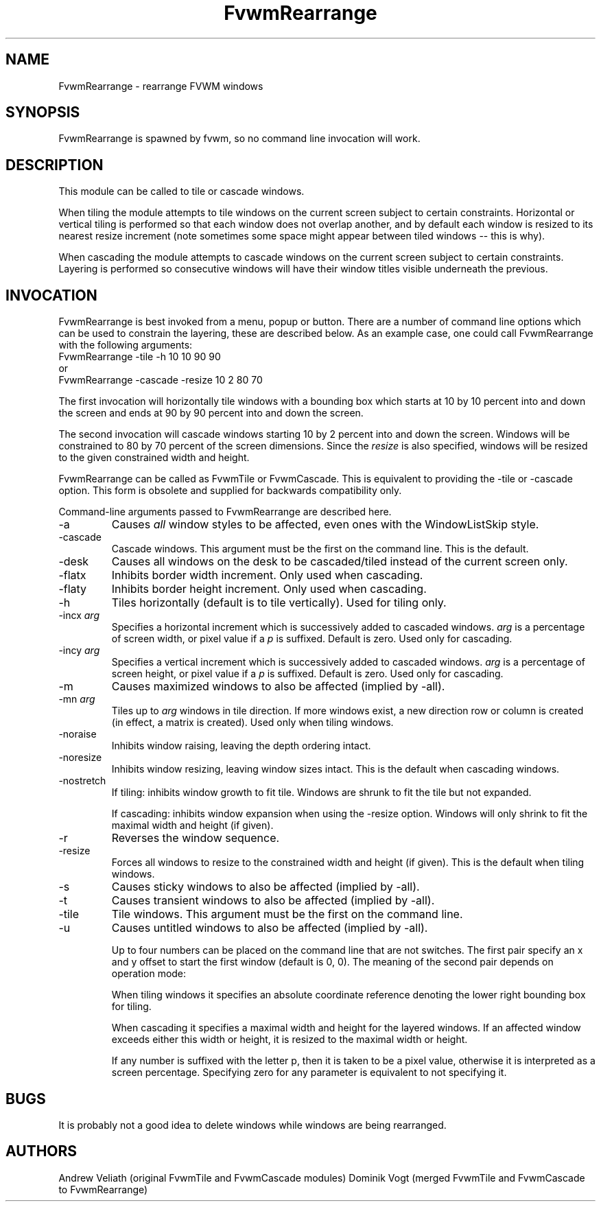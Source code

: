 .\" t
.\" @(#)FvwmRearrange.1  11/9/98
.de EX		\"Begin example
.ne 5
.if n .sp 1
.if t .sp .5
.nf
.in +.5i
..
.de EE
.fi
.in -.5i
.if n .sp 1
.if t .sp .5
..
.TH FvwmRearrange 1 "7 May 1999"
.UC
.SH NAME
FvwmRearrange \- rearrange FVWM windows
.SH SYNOPSIS
FvwmRearrange is spawned by fvwm, so no command line invocation will work.

.SH DESCRIPTION
This module can be called to tile or cascade windows.

When tiling the module attempts to tile windows on the current screen
subject to certain constraints.  Horizontal or vertical tiling is performed
so that each window does not overlap another, and by default each window
is resized to its nearest resize increment (note sometimes some space
might appear between tiled windows -- this is why).

When cascading the module attempts to cascade windows on the current screen
subject to certain constraints.  Layering is performed so consecutive
windows will have their window titles visible underneath the previous.

.SH INVOCATION
FvwmRearrange is best invoked from a menu, popup or button.  There are a
number of command line options which can be used to constrain the
layering, these are described below.  As an example case, one could
call FvwmRearrange with the following arguments:
.EX
FvwmRearrange -tile -h 10 10 90 90
.EE
or
.EX
FvwmRearrange -cascade \-resize 10 2 80 70
.EE

The first invocation will horizontally tile windows with a bounding box
which starts at 10 by 10 percent into and down the screen and ends at
90 by 90 percent into and down the screen.

The second invocation will cascade windows starting 10 by 2 percent into and
down the screen.  Windows will be constrained to 80 by 70 percent of
the screen dimensions.  Since the \fIresize\fP is also specified,
windows will be resized to the given constrained width and height.

FvwmRearrange can be called as FvwmTile or FvwmCascade. This is equivalent
to providing the -tile or -cascade option. This form is obsolete and
supplied for backwards compatibility only.

Command-line arguments passed to FvwmRearrange are described here.
.IP \-a
Causes \fIall\fP window styles to be affected, even ones with the
WindowListSkip style.
.IP \-cascade
Cascade windows. This argument must be the first on the command line.
This is the default.
.IP \-desk
Causes all windows on the desk to be cascaded/tiled instead of the
current screen only.
.IP \-flatx
Inhibits border width increment. Only used when cascading.
.IP \-flaty
Inhibits border height increment. Only used when cascading.
.IP \-h
Tiles horizontally (default is to tile vertically). Used for tiling only.
.IP "\-incx \fIarg\fP"
Specifies a horizontal increment which is successively added to
cascaded windows.  \fIarg\fP is a percentage of screen width, or pixel
value if a \fIp\fP is suffixed.  Default is zero. Used only for cascading.
.IP "\-incy \fIarg\fP"
Specifies a vertical increment which is successively added to cascaded
windows.  \fIarg\fP is a percentage of screen height, or pixel value
if a \fIp\fP is suffixed.  Default is zero. Used only for cascading.

.IP \-m
Causes maximized windows to also be affected (implied by \-all).
.IP "\-mn \fIarg\fP"
Tiles up to \fIarg\fP windows in tile direction.  If more windows
exist, a new direction row or column is created (in effect, a matrix
is created). Used only when tiling windows.
.IP \-noraise
Inhibits window raising, leaving the depth ordering intact.
.IP \-noresize
Inhibits window resizing, leaving window sizes intact. This is the default
when cascading windows.
.IP \-nostretch
If tiling: inhibits window growth to fit tile.  Windows are shrunk to fit the
tile but not expanded.

If cascading: inhibits window expansion when using the \-resize option.  Windows
will only shrink to fit the maximal width and height (if given).
.IP \-r
Reverses the window sequence.
.IP \-resize
Forces all windows to resize to the constrained width and height (if
given). This is the default when tiling windows.
.IP \-s
Causes sticky windows to also be affected (implied by \-all).
.IP \-t
Causes transient windows to also be affected (implied by \-all).
.IP \-tile
Tile windows. This argument must be the first on the command line.
.IP \-u
Causes untitled windows to also be affected (implied by \-all).

Up to four numbers can be placed on the command line that are not
switches.  The first pair specify an x and y offset to start the first
window (default is 0, 0).
The meaning of the second pair depends on operation mode:

When tiling windows it specifies an absolute coordinate reference
denoting the lower right bounding box for tiling.

When cascading it specifies a maximal width and height for the layered
windows. If an affected window exceeds either this width or height, it
is resized to the maximal width or height.

If any number is suffixed with the letter p, then it is taken to be a
pixel value, otherwise it is interpreted as a screen percentage.
Specifying zero for any parameter is equivalent to not specifying it.

.SH BUGS
It is probably not a good idea to delete windows while windows are
being rearranged.

.SH AUTHORS
Andrew Veliath (original FvwmTile and FvwmCascade modules)
Dominik Vogt (merged FvwmTile and FvwmCascade to FvwmRearrange)

